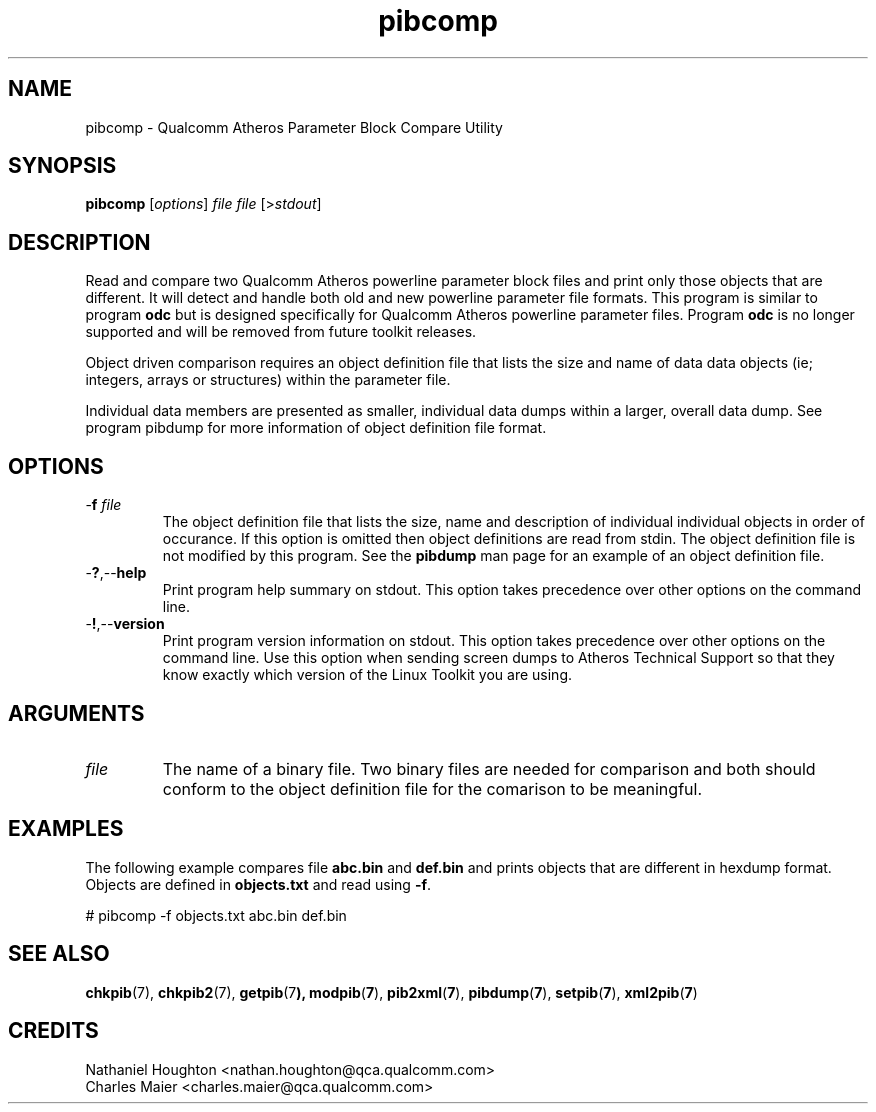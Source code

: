 .TH pibcomp 7 "December 2012" "plc-utils-2.1.3" "Qualcomm Atheros Powerline Toolkit"

.SH NAME
pibcomp - Qualcomm Atheros Parameter Block Compare Utility 

.SH SYNOPSIS
.BR pibcomp 
.RI [ options ]
.IR file
.IR file
.RI [> stdout ]

.SH DESCRIPTION
Read and compare two Qualcomm Atheros powerline parameter block files and print only those objects that are different.
It will detect and handle both old and new powerline parameter file formats.
This program is similar to program \fBodc\fR but is designed specifically for Qualcomm Atheros powerline parameter files.
Program \fBodc\fR is no longer supported and will be removed from future toolkit releases.
.PP
Object driven comparison requires an object definition file that lists the size and name of data data objects (ie; integers, arrays or structures) within the parameter file.

Individual data members are presented as smaller, individual data dumps within a larger, overall data dump.
See program pibdump for more information of object definition file format.

.SH OPTIONS

.TP
-\fBf\fI file\fR
The object definition file that lists the size, name and description of individual individual objects in order of occurance.
If this option is omitted then object definitions are read from stdin.
The object definition file is not modified by this program.
See the \fBpibdump\fR man page for an example of an object definition file.

.TP
.RB - ? ,-- help
Print program help summary on stdout.
This option takes precedence over other options on the command line.


.TP
.RB - ! ,-- version
Print program version information on stdout.
This option takes precedence over other options on the command line.
Use this option when sending screen dumps to Atheros Technical Support so that they know exactly which version of the Linux Toolkit you are using.

.SH ARGUMENTS

.TP
.IR file
The name of a binary file.
Two binary files are needed for comparison and both should conform to the object definition file for the comarison to be meaningful.

.SH EXAMPLES
The following example compares file \fBabc.bin\fR and \fBdef.bin\fR and prints objects that are different in hexdump format.
Objects are defined in \fBobjects.txt\fR and read using \fB-f\fR.
.PP
   # pibcomp -f objects.txt abc.bin def.bin

.SH SEE ALSO
.BR chkpib (7),
.BR chkpib2 (7),
.BR getpib (7 ),
.BR modpib ( 7 ),
.BR pib2xml ( 7 ),
.BR pibdump ( 7 ),
.BR setpib ( 7 ),
.BR xml2pib ( 7 )

.SH CREDITS
 Nathaniel Houghton <nathan.houghton@qca.qualcomm.com>
 Charles Maier <charles.maier@qca.qualcomm.com>
